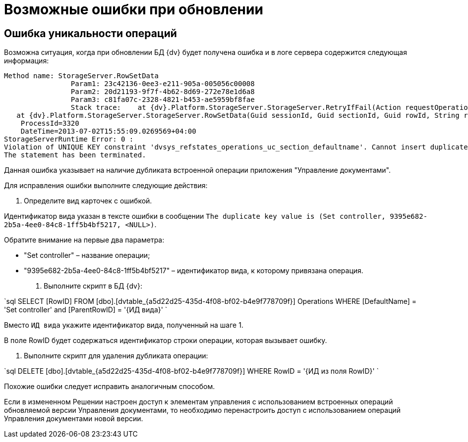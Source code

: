 = Возможные ошибки при обновлении

== Ошибка уникальности операций

Возможна ситуация, когда при обновлении БД {dv} будет получена ошибка и в логе сервера содержится следующая информация:

----
Method name: StorageServer.RowSetData
                Param1: 23c42136-0ee3-e211-905a-005056c00008
                Param2: 20d21193-9f7f-4b62-8d69-272e78e1d6a8
                Param3: c81fa07c-2328-4821-b453-ae5959bf8fae
                Stack trace:    at {dv}.Platform.StorageServer.StorageServer.RetryIfFail(Action requestOperation)
   at {dv}.Platform.StorageServer.StorageServer.RowSetData(Guid sessionId, Guid sectionId, Guid rowId, String rowData)
    ProcessId=3320
    DateTime=2013-07-02T15:55:09.0269569+04:00
StorageServerRuntime Error: 0 :
Violation of UNIQUE KEY constraint 'dvsys_refstates_operations_uc_section_defaultname'. Cannot insert duplicate key in object 'dbo.dvtable_{a5d22d25-435d-4f08-bf02-b4e9f778709f}'. The duplicate key value is (Set controller, 9395e682-2b5a-4ee0-84c8-1ff5b4bf5217, <NULL>).
The statement has been terminated.
----

Данная ошибка указывает на наличие дубликата встроенной операции приложения "Управление документами".

Для исправления ошибки выполните следующие действия:

. Определите вид карточек с ошибкой.

Идентификатор вида указан в тексте ошибки в сообщении `The duplicate key value is (Set controller, 9395e682-2b5a-4ee0-84c8-1ff5b4bf5217, &lt;NULL&gt;)`.

Обратите внимание на первые два параметра:

* "Set controller" – название операции;

* "9395e682-2b5a-4ee0-84c8-1ff5b4bf5217" – идентификатор вида, к которому привязана операция.

. Выполните скрипт в БД {dv}:

`sql
SELECT [RowID] FROM [dbo].[dvtable_{a5d22d25-435d-4f08-bf02-b4e9f778709f}] Operations WHERE [DefaultName] = &#39;Set controller&#39; and [ParentRowID] = &#39;{ИД вида}&#39;
`

Вместо `ИД вида` укажите идентификатор вида, полученный на шаге 1.

В поле RowID будет содержаться идентификатор строки операции, которая вызывает ошибку.

. Выполните скрипт для удаления дубликата операции:

`sql
DELETE [dbo].[dvtable_{a5d22d25-435d-4f08-bf02-b4e9f778709f}] WHERE RowID = &#39;{ИД из поля RowID}&#39;
`

Похожие ошибки следует исправить аналогичным способом.

Если в измененном Решении настроен доступ к элементам управления с использованием встроенных операций обновляемой версии Управления документами, то необходимо перенастроить доступ с использованием операций Управления документами новой версии.